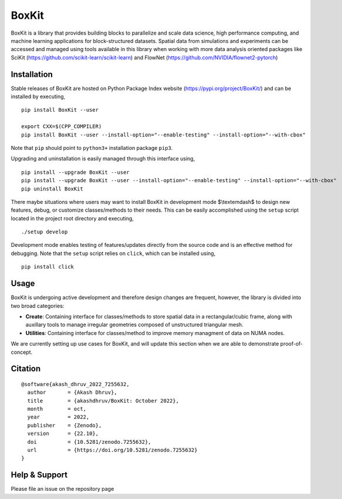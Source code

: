 .. |icon| image:: ./media/icon.svg
  :width: 30
 
=============
|icon| BoxKit
=============

|Code style: black|

|FlashX| |FlowX| |Minimal| |Publish|

BoxKit is a library that provides building blocks to parallelize and scale data science, high performance computing, and machine learning applications for block-structured datasets. Spatial data from simulations and experiments can be accessed and managed using tools available in this library when working with more data analysis oriented packages like SciKit (https://github.com/scikit-learn/scikit-learn) and FlowNet (https://github.com/NVIDIA/flownet2-pytorch)

Installation
============

Stable releases of BoxKit are hosted on Python Package Index website (`<https://pypi.org/project/BoxKit/>`_) and can be installed by executing,

::

   pip install BoxKit --user
   
   export CXX=$(CPP_COMPILER)
   pip install BoxKit --user --install-option="--enable-testing" --install-option="--with-cbox"
   
Note that ``pip`` should point to ``python3+`` installation package ``pip3``. 

Upgrading and uninstallation is easily managed through this interface using,

::

   pip install --upgrade BoxKit --user
   pip install --upgrade BoxKit --user --install-option="--enable-testing" --install-option="--with-cbox"
   pip uninstall BoxKit

There maybe situations where users may want to install BoxKit in development mode $\\textemdash$ to design new features, debug, or customize classes/methods to their needs. This can be easily accomplished using the ``setup`` script located in the project root directory and executing,

::

   ./setup develop

Development mode enables testing of features/updates directly from the source code and is an effective method for debugging. Note that the ``setup`` script relies on ``click``, which can be installed using,

::

  pip install click
  
Usage
=====

BoxKit is undergoing active development and therefore design changes are frequent, however, the library is divided into two broad categories:

- **Create**: Containing interface for classes/methods to store spatial data in a rectangular/cubic frame, along with auxillary tools to manage irregular geometries composed of unstructured triangular mesh.

- **Utilities**: Containing interface for classes/method to improve memory managment of data on NUMA nodes.

We are currently setting up use cases for BoxKit, and will update this section when we are able to demonstrate proof-of-concept.

Citation
========

::

  @software{akash_dhruv_2022_7255632,
    author       = {Akash Dhruv},
    title        = {akashdhruv/BoxKit: October 2022},
    month        = oct,
    year         = 2022,
    publisher    = {Zenodo},
    version      = {22.10},
    doi          = {10.5281/zenodo.7255632},
    url          = {https://doi.org/10.5281/zenodo.7255632}
  }

Help & Support
==============

Please file an issue on the repository page


.. |Code style: black| image:: https://img.shields.io/badge/code%20style-black-000000.svg
   :target: https://github.com/psf/black
   
.. |FlashX| image:: https://github.com/akashdhruv/BoxKit/workflows/FlashX/badge.svg
.. |FlowX| image:: https://github.com/akashdhruv/BoxKit/workflows/FlowX/badge.svg
.. |Minimal| image:: https://github.com/akashdhruv/BoxKit/workflows/Minimal/badge.svg
.. |Publish| image:: https://github.com/akashdhruv/BoxKit/workflows/Publish/badge.svg
